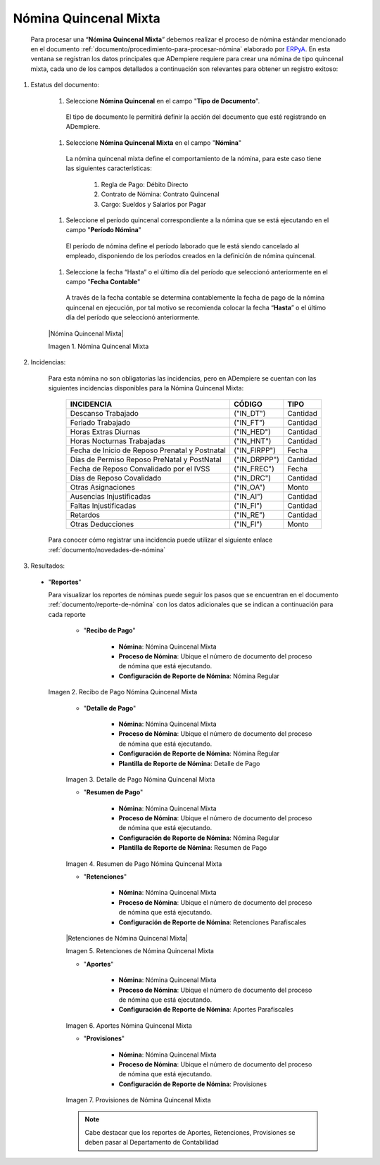 .. _ERPyA: http://erpya.com
.. |Recibo de Pago Nómina Quincenal Mixta| image:: resources/reciboquincenalmixta.png
.. |Detalle de Pago Nómina Quincenal Mixta| image:: resources/detallequincenalmixtaa.png
.. |Resumen de Pago Nómina Quincenal Mixta| image:: resources/resumenquincenalmixta.png
.. |Retenciones Nómina Quincenal Mixta| image:: resources/retencionequincenalmixta.png
.. |Aportes Nómina Quincenal Mixta| image:: resources/aportesquincenalmixta.png
.. |Provisiones Nómina Quincenal Mixta| image:: resources/provisionesquincenalmixta.png

.. _documento/nomina-quincenal-mixta:

===========================
 **Nómina Quincenal Mixta**
===========================

    Para procesar una “**Nómina Quincenal Mixta**” debemos realizar el proceso de nómina estándar mencionado en el documento :ref:`documento/procedimiento-para-procesar-nómina` elaborado por `ERPyA`_. En esta ventana se registran los datos principales que ADempiere requiere para crear una nómina de tipo quincenal mixta, cada uno de los campos detallados a continuación son relevantes para obtener un registro exitoso:

#. Estatus del documento:

    #. Seleccione **Nómina Quincenal** en el campo "**Tipo de Documento**".

      El tipo de documento le permitirá definir la acción del documento que esté registrando en ADempiere.

    #. Seleccione **Nómina Quincenal Mixta** en el campo "**Nómina**"

      La nómina quincenal mixta define el comportamiento de la nómina, para este caso tiene las siguientes características:

        #. Regla de Pago: Débito Directo
        #. Contrato de Nómina: Contrato Quincenal
        #. Cargo: Sueldos y Salarios por Pagar

    #. Seleccione el período quincenal correspondiente a la nómina que se está ejecutando en el campo "**Período Nómina**"

      El período de nómina define el período laborado que le está siendo cancelado al empleado, disponiendo de los períodos creados en la definición de nómina quincenal.

    #. Seleccione la fecha “Hasta” o el último día del período que seleccionó anteriormente en el campo "**Fecha Contable**"

      A través de la fecha contable se determina contablemente la fecha de pago de la nómina quincenal en ejecución, por tal motivo se recomienda colocar la fecha “**Hasta**” o el último día del período que seleccionó anteriormente.


    |Nómina Quincenal Mixta|

    Imagen 1. Nómina Quincenal Mixta



#. Incidencias:

    Para esta nómina no son obligatorias las incidencias, pero en ADempiere se cuentan con las siguientes incidencias disponibles para la Nómina Quincenal Mixta:


      +-------------------------------------------------------+----------------------+----------------+
      |           **INCIDENCIA**                              |     **CÓDIGO**       |    **TIPO**    |
      +=======================================================+======================+================+
      | Descanso Trabajado                                    |     ("IN_DT")        |    Cantidad    |
      +-------------------------------------------------------+----------------------+----------------+
      | Feriado Trabajado                                     |     ("IN_FT")        |    Cantidad    |
      +-------------------------------------------------------+----------------------+----------------+
      | Horas Extras Diurnas                                  |     ("IN_HED")       |    Cantidad    |
      +-------------------------------------------------------+----------------------+----------------+
      | Horas Nocturnas Trabajadas                            |     ("IN_HNT")       |    Cantidad    |
      +-------------------------------------------------------+----------------------+----------------+
      | Fecha de Inicio de Reposo Prenatal y Postnatal        |    ("IN_FIRPP")      |     Fecha      |
      +-------------------------------------------------------+----------------------+----------------+
      | Días de Permiso Reposo PreNatal y PostNatal           |    ("IN_DRPPP")      |    Cantidad    |
      +-------------------------------------------------------+----------------------+----------------+
      | Fecha de Reposo Convalidado por el IVSS               |     ("IN_FREC")      |     Fecha      |
      +-------------------------------------------------------+----------------------+----------------+
      | Días de Reposo Covalidado                             |     ("IN_DRC")       |    Cantidad    |
      +-------------------------------------------------------+----------------------+----------------+
      | Otras Asignaciones                                    |      ("IN_OA")       |     Monto      |
      +-------------------------------------------------------+----------------------+----------------+
      | Ausencias Injustificadas                              |      ("IN_AI")       |    Cantidad    |
      +-------------------------------------------------------+----------------------+----------------+
      | Faltas Injustificadas                                 |      ("IN_FI")       |    Cantidad    |
      +-------------------------------------------------------+----------------------+----------------+
      | Retardos                                              |      ("IN_RE")       |    Cantidad    |
      +-------------------------------------------------------+----------------------+----------------+
      | Otras Deducciones                                     |      ("IN_FI")       |     Monto      |
      +-------------------------------------------------------+----------------------+----------------+


    Para conocer cómo registrar una incidencia puede utilizar el siguiente enlace :ref:`documento/novedades-de-nómina`

#. Resultados:


  - "**Reportes**"

    Para visualizar los reportes de nóminas  puede seguir los pasos que se encuentran en el documento :ref:`documento/reporte-de-nómina` con los datos adicionales que se indican a continuación para cada reporte

        - "**Recibo de Pago**"

            - **Nómina**: Nómina Quincenal Mixta

            - **Proceso de Nómina**: Ubique el número de documento del proceso de nómina que está ejecutando.

            - **Configuración de Reporte de Nómina**: Nómina Regular

    |Recibo de Pago Nómina Quincenal Mixta|

    Imagen 2. Recibo de Pago Nómina Quincenal Mixta

        - "**Detalle de Pago**"

            - **Nómina**: Nómina Quincenal Mixta

            - **Proceso de Nómina**: Ubique el número de documento del proceso de nómina que está ejecutando.

            - **Configuración de Reporte de Nómina**: Nómina Regular

            - **Plantilla de Reporte de Nómina**: Detalle de Pago

        |Detalle de Pago Nómina Quincenal Mixta|

        Imagen 3. Detalle de Pago Nómina Quincenal Mixta


        - "**Resumen de Pago**"

            - **Nómina**: Nómina Quincenal Mixta

            - **Proceso de Nómina**: Ubique el número de documento del proceso de nómina que está ejecutando.

            - **Configuración de Reporte de Nómina**: Nómina Regular

            - **Plantilla de Reporte de Nómina**: Resumen de Pago

        |Resumen de Pago Nómina Quincenal Mixta|

        Imagen 4. Resumen de Pago Nómina Quincenal Mixta

        - "**Retenciones**"

            - **Nómina**: Nómina Quincenal Mixta

            - **Proceso de Nómina**: Ubique el número de documento del proceso de nómina que está ejecutando.

            - **Configuración de Reporte de Nómina**: Retenciones Parafiscales

        |Retenciones de Nómina Quincenal Mixta|

        Imagen 5. Retenciones de Nómina Quincenal Mixta

        - "**Aportes**"

            - **Nómina**: Nómina Quincenal Mixta

            - **Proceso de Nómina**: Ubique el número de documento del proceso de nómina que está ejecutando.

            - **Configuración de Reporte de Nómina**: Aportes Parafiscales

        |Aportes Nómina Quincenal Mixta|

        Imagen 6. Aportes Nómina Quincenal Mixta

        - "**Provisiones**"

            - **Nómina**: Nómina Quincenal Mixta

            - **Proceso de Nómina**: Ubique el número de documento del proceso de nómina que está ejecutando.

            - **Configuración de Reporte de Nómina**: Provisiones

        |Provisiones Nómina Quincenal Mixta|

        Imagen 7. Provisiones de Nómina Quincenal Mixta

        .. note::

            Cabe destacar que los reportes de Aportes, Retenciones, Provisiones se deben pasar al Departamento de Contabilidad
